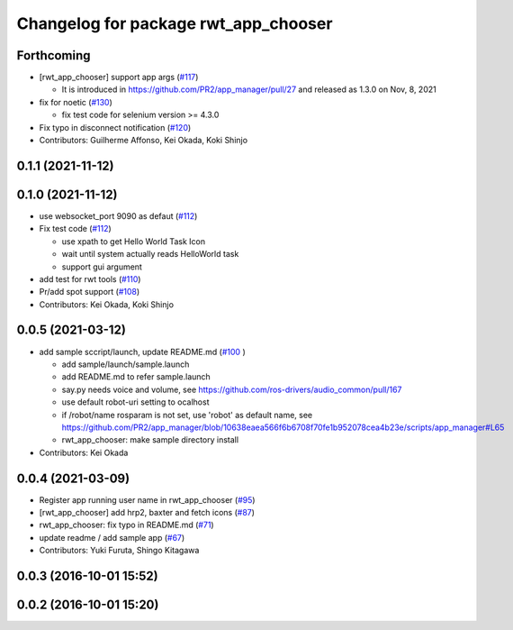 ^^^^^^^^^^^^^^^^^^^^^^^^^^^^^^^^^^^^^
Changelog for package rwt_app_chooser
^^^^^^^^^^^^^^^^^^^^^^^^^^^^^^^^^^^^^

Forthcoming
-----------
* [rwt_app_chooser] support app args (`#117 <https://github.com/tork-a/visualization_rwt//issues/117>`_)

  * It is introduced in https://github.com/PR2/app_manager/pull/27 and released as 1.3.0 on Nov, 8, 2021

* fix for noetic (`#130 <https://github.com/tork-a/visualization_rwt//issues/130>`_)

  * fix test code for selenium version >= 4.3.0

* Fix typo in disconnect notification (`#120 <https://github.com/tork-a/visualization_rwt//issues/120>`_)

* Contributors: Guilherme Affonso, Kei Okada, Koki Shinjo

0.1.1 (2021-11-12)
------------------

0.1.0 (2021-11-12)
------------------
* use websocket_port 9090 as defaut (`#112 <https://github.com/tork-a/visualization_rwt/issues/112>`_)
* Fix test code  (`#112 <https://github.com/tork-a/visualization_rwt/issues/112>`_)

  * use xpath to get Hello World Task Icon
  * wait until system actually reads HelloWorld task
  * support gui argument

* add test for rwt tools (`#110 <https://github.com/tork-a/visualization_rwt/issues/110>`_)
* Pr/add spot support (`#108 <https://github.com/tork-a/visualization_rwt/issues/108>`_)
* Contributors: Kei Okada, Koki Shinjo

0.0.5 (2021-03-12)
------------------
* add sample sccript/launch, update README.md (`#100 <https://github.com/tork-a/visualization_rwt/issues/100>`_ )

  * add sample/launch/sample.launch
  * add README.md to refer sample.launch
  * say.py needs voice and volume, see https://github.com/ros-drivers/audio_common/pull/167
  * use default robot-uri setting to ocalhost
  * if /robot/name rosparam is not set, use 'robot' as default name, see https://github.com/PR2/app_manager/blob/10638eaea566f6b6708f70fe1b952078cea4b23e/scripts/app_manager#L65
  * rwt_app_chooser: make sample directory install

* Contributors: Kei Okada

0.0.4 (2021-03-09)
------------------
* Register app running user name in rwt_app_chooser (`#95 <https://github.com/tork-a/visualization_rwt//issues/95>`_)
* [rwt_app_chooser] add hrp2, baxter and fetch icons (`#87 <https://github.com/tork-a/visualization_rwt//issues/87>`_)
* rwt_app_chooser: fix typo in README.md (`#71 <https://github.com/tork-a/visualization_rwt//issues/71>`_)
* update readme / add sample app (`#67 <https://github.com/tork-a/visualization_rwt//issues/67>`_)
* Contributors: Yuki Furuta, Shingo Kitagawa

0.0.3 (2016-10-01 15:52)
------------------------

0.0.2 (2016-10-01 15:20)
------------------------
